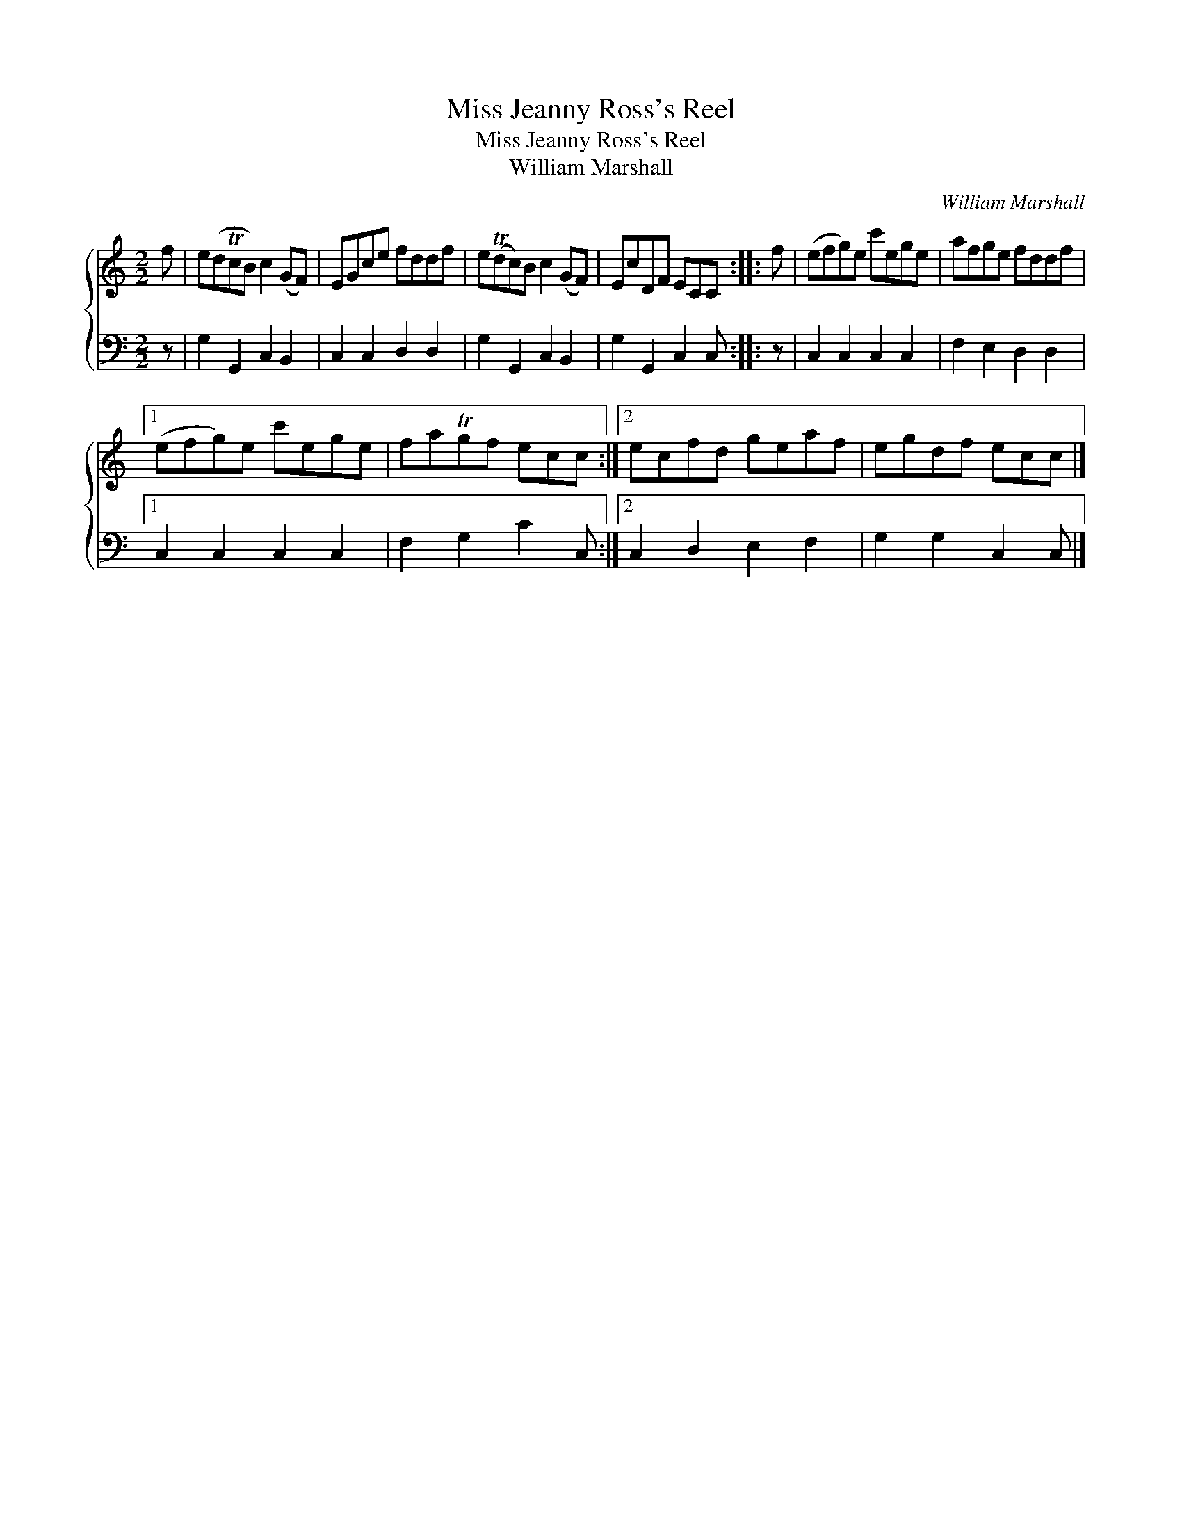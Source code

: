 X:1
T:Miss Jeanny Ross's Reel
T:Miss Jeanny Ross's Reel
T:William Marshall
C:William Marshall
%%score { 1 2 }
L:1/8
M:2/2
K:C
V:1 treble 
V:2 bass 
V:1
 f | e(dTcB) c2 (GF) | EGce fddf | e(Tdc)B c2 (GF) | EcDF ECC :: f | (efg)e c'ege | afge fddf |1 %8
 (efg)e c'ege | faTgf ecc :|2 ecfd geaf | egdf ecc |] %12
V:2
 z | G,2 G,,2 C,2 B,,2 | C,2 C,2 D,2 D,2 | G,2 G,,2 C,2 B,,2 | G,2 G,,2 C,2 C, :: z | %6
 C,2 C,2 C,2 C,2 | F,2 E,2 D,2 D,2 |1 C,2 C,2 C,2 C,2 | F,2 G,2 C2 C, :|2 C,2 D,2 E,2 F,2 | %11
 G,2 G,2 C,2 C, |] %12

